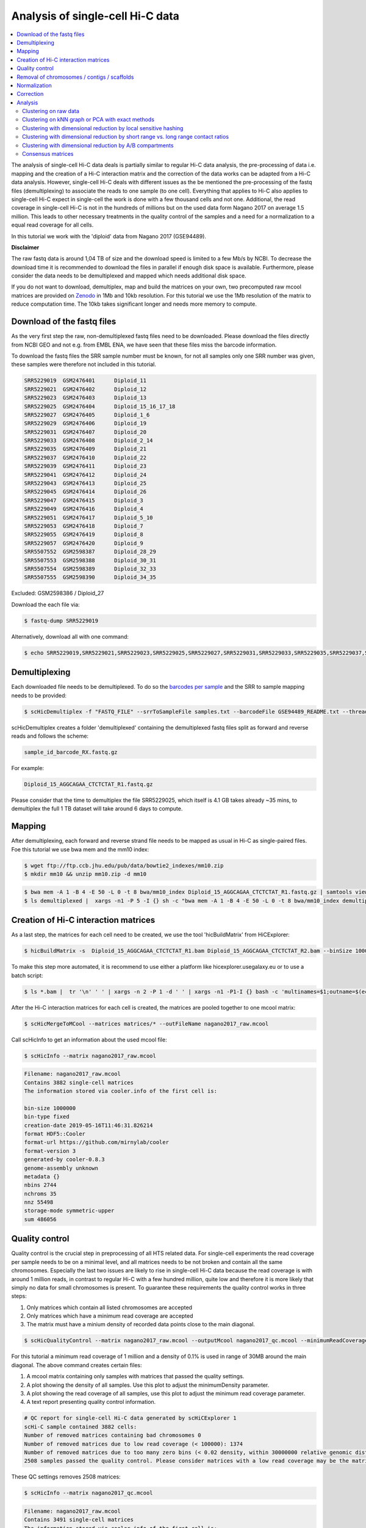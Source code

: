 Analysis of single-cell Hi-C data
=================================

.. contents::
    :local:

The analysis of single-cell Hi-C data deals is partially similar to regular Hi-C data analysis, the pre-processing of data i.e. mapping and the creation
of a Hi-C interaction matrix and the correction of the data works can be adapted from a Hi-C data analysis. However, single-cell Hi-C deals
with different issues as the be mentioned the pre-processing of the fastq files (demultiplexing) to associate the reads to one sample (to one cell). 
Everything that applies to Hi-C also applies to single-cell Hi-C expect in single-cell the work is done with a few thousand cells and not one. Additional, the read coverage
in single-cell Hi-C is not in the hundreds of millions but on the used data form Nagano 2017 on average 1.5 million. This leads to other necessary treatments in the quality 
control of the samples and a need for a normalization to a equal read coverage for all cells.


In this tutorial we work with the 'diploid' data from Nagano 2017 (GSE94489). 

**Disclaimer**

The raw fastq data is around 1,04 TB of size and the download speed is limited to a few Mb/s by NCBI. To decrease the download time it is recommended to download the files in parallel if enough disk space is available.
Furthermore, please consider the data needs to be demultiplexed and mapped which needs additional disk space.

If you do not want to download, demultiplex, map and build the matrices on your own, two precomputed raw mcool matrices are provided on `Zenodo <https://doi.org/10.5281/zenodo.3557682>`__ in 1Mb and 10kb resolution. 
For this tutorial we use the 1Mb resolution of the matrix to reduce computation time. The 10kb takes significant longer and needs more memory to compute. 

Download of the fastq files
---------------------------

As the very first step the raw, non-demultiplexed fastq files need to be downloaded. Please download the files directly from NCBI GEO and not e.g. from EMBL ENA, we 
have seen that these files miss the barcode information.

To download the fastq files the SRR sample number must be known, for not all samples only one SRR number was given, these samples were therefore not included in this tutorial.

.. code-block:: bash

    SRR5229019	GSM2476401	Diploid_11
    SRR5229021	GSM2476402	Diploid_12
    SRR5229023	GSM2476403	Diploid_13
    SRR5229025	GSM2476404	Diploid_15_16_17_18
    SRR5229027	GSM2476405	Diploid_1_6
    SRR5229029	GSM2476406	Diploid_19
    SRR5229031	GSM2476407	Diploid_20
    SRR5229033	GSM2476408	Diploid_2_14
    SRR5229035	GSM2476409	Diploid_21
    SRR5229037	GSM2476410	Diploid_22
    SRR5229039	GSM2476411	Diploid_23
    SRR5229041	GSM2476412	Diploid_24
    SRR5229043	GSM2476413	Diploid_25
    SRR5229045	GSM2476414	Diploid_26
    SRR5229047	GSM2476415	Diploid_3
    SRR5229049	GSM2476416	Diploid_4
    SRR5229051	GSM2476417	Diploid_5_10
    SRR5229053	GSM2476418	Diploid_7
    SRR5229055	GSM2476419	Diploid_8
    SRR5229057	GSM2476420	Diploid_9
    SRR5507552	GSM2598387	Diploid_28_29
    SRR5507553	GSM2598388	Diploid_30_31
    SRR5507554	GSM2598389	Diploid_32_33
    SRR5507555	GSM2598390	Diploid_34_35


Excluded: GSM2598386 / Diploid_27


Download the each file via:

.. code-block:: bash

    $ fastq-dump SRR5229019

Alternatively, download all with one command:

.. code-block:: bash

    $ echo SRR5229019,SRR5229021,SRR5229023,SRR5229025,SRR5229027,SRR5229031,SRR5229033,SRR5229035,SRR5229037,SRR5229039,SRR5229041,SRR5229043,SRR5229045,SRR5229047,SRR5229049,SRR5229051,SRR5229053,SRR5229055,SRR5229057,SRR5507553,SRR5507554,SRR5507555 |  sed "s/,/\n/g" | xargs -n1 -P 22 -I {} sh -c "fastq-dump {}" 



Demultiplexing
--------------

Each downloaded file needs to be demultiplexed. To do so the `barcodes per sample <https://www.ncbi.nlm.nih.gov/geo/download/?acc=GSE94489&format=file&file=GSE94489%5FREADME%2Etxt>`__ and the SRR to sample mapping needs to be provided:


.. code-block:: bash

    $ scHicDemultiplex -f "FASTQ_FILE" --srrToSampleFile samples.txt --barcodeFile GSE94489_README.txt --threads 20


scHicDemultiplex creates a folder 'demultiplexed' containing the demultiplexed fastq files split as forward and reverse reads and follows the scheme:

.. code-block::

    sample_id_barcode_RX.fastq.gz

For example:

.. code-block::

    Diploid_15_AGGCAGAA_CTCTCTAT_R1.fastq.gz


Please consider that the time to demultiplex the file SRR5229025, which itself is 4.1 GB takes already ~35 mins, to demultiplex the full 1 TB dataset will take around 6 days to compute.


Mapping
-------

After demultiplexing, each forward and reverse strand file needs to be mapped as usual in Hi-C as single-paired files. Foe this tutorial we use bwa mem and the mm10 index:

.. code-block:: bash

    $ wget ftp://ftp.ccb.jhu.edu/pub/data/bowtie2_indexes/mm10.zip
    $ mkdir mm10 && unzip mm10.zip -d mm10


.. code-block:: bash

    $ bwa mem -A 1 -B 4 -E 50 -L 0 -t 8 bwa/mm10_index Diploid_15_AGGCAGAA_CTCTCTAT_R1.fastq.gz | samtools view -Shb - > Diploid_15_AGGCAGAA_CTCTCTAT_R1.bam
    $ ls demultiplexed |  xargs -n1 -P 5 -I {} sh -c "bwa mem -A 1 -B 4 -E 50 -L 0 -t 8 bwa/mm10_index demultiplexed/{} | samtools view -Shb - > {}.bam"



Creation of Hi-C interaction matrices
-------------------------------------

As a last step, the matrices for each cell need to be created, we use the tool 'hicBuildMatrix' from HiCExplorer:

.. code-block:: bash

    $ hicBuildMatrix -s  Diploid_15_AGGCAGAA_CTCTCTAT_R1.bam Diploid_15_AGGCAGAA_CTCTCTAT_R2.bam --binSize 1000000 --QCfolder  Diploid_15_AGGCAGAA_CTCTCTAT_QC -o Diploid_15_AGGCAGAA_CTCTCTAT.cool --threads 4


To make this step more automated, it is recommend to use either a platform like hicexplorer.usegalaxy.eu or to use a batch script:

.. code-block:: bash

    $ ls *.bam |  tr '\n' ' ' | xargs -n 2 -P 1 -d ' ' | xargs -n1 -P1-I {} bash -c 'multinames=$1;outname=$(echo $multinames | cut -d" " -f 1 | sed -r "s?(^.*)_R[12]\..*?\\1?"); mkdir ${outname}_QC && hicBuildMatrix -s $multinames --binSize 1000000 --QCfolder  ${outname}_QC -o ${outname}.cool --threads 4' -- {}



After the Hi-C interaction matrices for each cell is created, the matrices are pooled together to one mcool matrix:

.. code-block:: bash

    $ scHicMergeToMCool --matrices matrices/* --outFileName nagano2017_raw.mcool


Call scHicInfo to get an information about the used mcool file:

.. code-block:: bash

    $ scHicInfo --matrix nagano2017_raw.mcool


.. code-block:: bash

    Filename: nagano2017_raw.mcool
    Contains 3882 single-cell matrices
    The information stored via cooler.info of the first cell is: 

    bin-size 1000000
    bin-type fixed
    creation-date 2019-05-16T11:46:31.826214
    format HDF5::Cooler
    format-url https://github.com/mirnylab/cooler
    format-version 3
    generated-by cooler-0.8.3
    genome-assembly unknown
    metadata {}
    nbins 2744
    nchroms 35
    nnz 55498
    storage-mode symmetric-upper
    sum 486056


Quality control
---------------

Quality control is the crucial step in preprocessing of all HTS related data. For single-cell experiments the read coverage 
per sample needs to be on a minimal level, and all matrices needs to be not broken and contain all the same chromosomes. Especially the last two issues are 
likely to rise in single-cell Hi-C data because the read coverage is with around 1 million reads, in contrast to regular Hi-C with a few 
hundred million, quite low and therefore it is more likely that simply no data for small chromosomes is present. 
To guarantee these requirements the quality control works in three steps: 

1. Only matrices which contain all listed chromosomes are accepted
2. Only matrices which have a minimum read coverage are accepted
3. The matrix must have a minium density of recorded data points close to the main diagonal.

.. code-block:: bash

    $ scHicQualityControl --matrix nagano2017_raw.mcool --outputMcool nagano2017_qc.mcool --minimumReadCoverage 100000 --minimumDensity 0.02 --maximumRegionToConsider 30000000 --outFileNameReadCoverage read_coverage.png --outFileNameDensity density.png --threads 20 --chromosomes chr1 chr2 chr3 chr4 chr5 chr6 chr7 chr8 chr9 chr10 chr11 chr12 chr13 chr14 chr15 chr16 chr17 chr18 chr19 chrX

For this tutorial a minimum read coverage of 1 million and a density of 0.1% is used in range of 30MB around the main diagonal. The above command creates certain files:

1. A mcool matrix containing only samples with matrices that passed the quality settings.
2. A plot showing the density of all samples. Use this plot to adjust the minimumDensity parameter.
3. A plot showing the read coverage of all samples, use this plot to adjust the minimum read coverage parameter.
4. A text report presenting quality control information.


.. image:: ../images/density.png

.. image:: ../images/read_coverage.png

.. code-block:: bash

    # QC report for single-cell Hi-C data generated by scHiCExplorer 1
    scHi-C sample contained 3882 cells:
    Number of removed matrices containing bad chromosomes 0
    Number of removed matrices due to low read coverage (< 100000): 1374
    Number of removed matrices due to too many zero bins (< 0.02 density, within 30000000 relative genomic distance): 610
    2508 samples passed the quality control. Please consider matrices with a low read coverage may be the matrices with a low density and overlap therefore.

These QC settings removes 2508 matrices:

.. code-block:: bash

    $ scHicInfo --matrix nagano2017_qc.mcool


.. code-block:: bash

    Filename: nagano2017_raw.mcool
    Contains 3491 single-cell matrices
    The information stored via cooler.info of the first cell is: 

    bin-size 1000000
    bin-type fixed
    creation-date 2019-05-16T11:46:31.826214
    format HDF5::Cooler
    format-url https://github.com/mirnylab/cooler
    format-version 3
    generated-by cooler-0.8.3
    genome-assembly unknown
    metadata {}
    nbins 2744
    nchroms 35
    nnz 55498
    storage-mode symmetric-upper
    sum 486056

Removal of chromosomes / contigs / scaffolds
--------------------------------------------

A call of scHicInfo shows that in the first matrix 35 chromosomes are stored. Based on the problematic nature of the low read coverage
it is quite likely that over the 3882 cells not all will have data present for all these chromosomes / contigs or scaffolds. 
It is now necessary to remove the contigs and scaffolds to achieve a good clustering results. The reason is, in clustering we operate directly on the matrices
without the consideration of pixel to chromosome region relation. The assumption is that in cell 1 the i-th pixel is related to the same regions as in cell 1543. If some 
samples contain contigs and scaffolds, this cannot be guaranteed. 

.. code-block:: bash

    $ scHicAdjustMatrix -m nagano2017_qc.mcool -o nagano2017_qc_adjusted.mcool -t 20 --action keep --chromosomes chr1 chr2 chr3 chr4 chr5 chr6 chr7 chr8 chr9 chr10 chr11 chr12 chr13 chr14 chr15 chr16 chr17 chr18 chr19 


Normalization
-------------

Working with a few thousand samples makes it even more crucial to normalize the data to a similar read coverage level. scHiCExplorer normalizes to the lowest read coverage of all samples.

.. code-block:: bash

    $ scHicNormalize -m nagano2017_qc_adjusted.mcool -o nagano2017_normalized.mcool --threads 20


Correction
----------

In Hi-C protocol the assumption is that each genomic local has the same sum of interactions. Usually this is not achieved and it is causing biases by over or under representing regions. 
To correct this we use the KR correction of matrices from Knight-Ruiz 2012. 

.. code-block:: bash

    $ scHicCorrectMatrices -m nagano2017_normalized.mcool -o nagano2017_corrected.mcool --threads 20


Analysis
--------

The analysis of single-cell Hi-C data investigates the chromatin folding changes during the cell cycle. 
To compute this, the clustering of the cells and a correct ordering within a cluster is the key step for this analysis.

scHiCExplorer uses a flatting approach to create out of the two dimensional 2D interaction matrices a one dimensional vector to have in the end 
a number of samples times number of bins^2 matrix. For example: Nagano 2017 has around 3000 cells and using a 1MB binning approach results for the mouse genome in
2600 times 2600 matrix. After flattening, the matrix which is used to operate on is 3000 * (2600 * 2600) = 3000 * 6760000. 

Two approaches to apply clustering are now possible: 

1. Compute the clustering directly on the matrix.
2. Reduce the dimensions first and apply clustering.

Option one works if the resolution of the interaction matrices are not too high, i.e. 1MB leads to 6.7 million features which is already a lot, but todays computers can handle this.
However, it looks different if the resolution is increased to e.g. regular Hi-C matrix resolution of 10kb. In this case the binned matrix is not 2600 * 2600, but 260000 * 260000 which is 67.6 billion.
To work on such many features would be problematic in terms of computational time and, it is questionable if a computer with enough main memory is available.
To overcome this, a dimension reduction is necessary. To reduce the number of dimensions scHiCExplorer provides three approaches: MinHash, SVL and Compartments.

The first approach uses a local sensitive hashing approach to compute the nearest neighbors, with it, it reduces the number of dimensions to the number of samples where each entry represents how close the samples are. 
Approach two, SVL for short vs long distances, computes per chromosome the ratio of the sum of short range contacts vs. the sum of long range contacts, the number of dimensions is therefore reduced to the number of to be considered chromosomes. 
Approach number three, compartments, computes the A/B compartments per chromosome and reduces the number of dimensions to the square root.

In Nagano 2017 a k-means approach is used to cluster the cells, however, the computed clusters with spectral clustering are of better quality.


Clustering on raw data
^^^^^^^^^^^^^^^^^^^^^^

The first approach clusters the data on the raw data using first, kmeans and second, spectral clustering. Warning: the runtime of kmeans is multiple hours (on a XEON E5-2630 v4 @ 2.20GHz with 10 cores / 20 threads, around 8 h).

.. code-block:: bash

    $ scHicCluster -m nagano2017_corrected.mcool --numberOfClusters 7 --clusterMethod kmeans -o clusters_raw_kmeans.txt --threads 20

.. code-block:: bash

    $ scHicCluster -m nagano2017_corrected.mcool --numberOfClusters 7 --clusterMethod spectral -o clusters_raw_spectral.txt --threads 20
    

The output of all cluster algorithms is a text file containing the internal sample name of the mcool file and the associated cluster:

..code-block:: bash

    /Diploid_3_CGTACTAG_GTAAGGAG_R1fastqgz 0
    /Diploid_3_CGTACTAG_TATCCTCT_R1fastqgz 0
    /Diploid_3_CTCTCTAC_AAGGAGTA_R1fastqgz 0
    /Diploid_3_CTCTCTAC_ACTGCATA_R1fastqgz 0
    /Diploid_3_CTCTCTAC_CGTCTAAT_R1fastqgz 0
    /Diploid_3_CTCTCTAC_CTAAGCCT_R1fastqgz 0
    /Diploid_3_CTCTCTAC_CTCTCTAT_R1fastqgz 0
    /Diploid_3_CTCTCTAC_GTAAGGAG_R1fastqgz 0
    /Diploid_3_CTCTCTAC_TATCCTCT_R1fastqgz 0
    /Diploid_3_GCGTAGTA_AAGGCTAT_R1fastqgz 5
    /Diploid_3_GCGTAGTA_CCTAGAGT_R1fastqgz 0
    /Diploid_3_GCGTAGTA_CTATTAAG_R1fastqgz 0
    /Diploid_3_GCGTAGTA_GAGCCTTA_R1fastqgz 0
    /Diploid_3_GCGTAGTA_GCGTAAGA_R1fastqgz 0
    /Diploid_3_GCGTAGTA_TCGACTAG_R1fastqgz 3
    /Diploid_3_GCGTAGTA_TTATGCGA_R1fastqgz 4
    /Diploid_3_GCTCATGA_AAGGAGTA_R1fastqgz 0
    /Diploid_3_GCTCATGA_CGTCTAAT_R1fastqgz 0
    /Diploid_3_GCTCATGA_CTAAGCCT_R1fastqgz 0
    /Diploid_3_GCTCATGA_CTCTCTAT_R1fastqgz 0
    /Diploid_3_GCTCATGA_GTAAGGAG_R1fastqgz 0


To visualize the results run:

.. code-block:: bash

    $ scHicPlotClusterProfiles -m nagano2017_corrected.mcool --clusters clusters_raw_kmeans.txt -o clusters_raw_kmeans.png --dpi 300  --threads 20


The cluster internal ordering can be visualized in two ways: Either by the order the samples appear in the cluster output file or by sorting with the ratio of short vs. long range contacts. Default mode is the last one.

.. code-block:: bash

    $ scHicPlotClusterProfiles -m nagano2017_corrected.mcool --orderBy orderByFile --clusters clusters_raw_spectral.txt -o clusters_raw_spectral_order_by_file.png --dpi 300  --threads 20

.. code-block:: bash

    $ scHicPlotClusterProfiles -m nagano2017_corrected.mcool --orderBy svl --distanceShortRange 2000000 --distanceLongRange 12000000  --clusters clusters_raw_spectral.txt -o clusters_raw_spectral.png --dpi 300  --threads 20

.. image:: ../images/clusters_raw_spectral_order_by_file.png


.. image:: ../images/clusters_raw_spectral.png

The profile of the clusters clearly shows that the algorithms fail to create a useful clustering of the samples and are not able to assoziate the cells to a cell cycle stage. 


Clustering on kNN graph or PCA with exact methods
^^^^^^^^^^^^^^^^^^^^^^^^^^^^^^^^^^^^^^^^^^^^^^^^^

To decrese the compute time, especially for kmeans, and to improve the clustering result the dimensions are reduced with two approaches: By computing a k-nearest neighbors graph and
reduce the dimensions with it down to the number of samples or to compute the k-principal components of the matrix. 

.. code-block:: bash

    $ scHicCluster -m nagano2017_corrected.mcool --numberOfClusters 7 --clusterMethod spectral -o clusters_knn_spectral.txt --threads 20 -drm knn

.. code-block:: bash

    $ scHicPlotClusterProfiles -m nagano2017_corrected.mcool --orderBy orderByFile --clusters clusters_knn_spectral.txt -o clusters_knn_spectral.png --dpi 300  --threads 20

.. image:: ../images/clusters_knn_spectral.png

.. code-block:: bash

    $ scHicCluster -m nagano2017_corrected.mcool --numberOfClusters 7 --clusterMethod kmeans -o clusters_knn_kmeans.txt --threads 20 -drm knn

.. code-block:: bash

    $ scHicPlotClusterProfiles -m nagano2017_corrected.mcool --orderBy orderByFile --clusters clusters_knn_kmeans.txt -o clusters_knn_kmeans.png --dpi 300  --threads 20

.. image:: ../images/clusters_knn_kmeans.png

Comparing the two profiles of the clustering process, the dimension reduction with k-NN and kmeans works way better in assoziating samples to cell cycles. It can be clearly 
seen that cells with similar profiles are cluster together, however, not always this is the case. Considering cluster 6 shows on the right side 30 to 50 cells which profiles do not match the rest of the cluster. 
The spectral clustering shows, especially in comparison to spectral clustering without any dimension reduction no real improvement. Still the majorities of the cells are clustered to one cell cycle and the differentiation between the cell stages is not visible.

The PCA shows a different issue: Using a computer with 120 GB of memory is not enough to compute the PCA and is therefore not a method that is part of this analysis.


Clustering with dimensional reduction by local sensitive hashing
^^^^^^^^^^^^^^^^^^^^^^^^^^^^^^^^^^^^^^^^^^^^^^^^^^^^^^^^^^^^^^^^

Reducing the 2.6 million dimensions is a crucial step to improve the runtime and memory consumptions to acceptable level, especially if kmeans to cluster the single-cell Hi-C data is used. 
Under consideration of the clustering results on the raw data it is obvious that the dimensions are too high to get a meaningful clustering. scHiCExplorer uses the local sensituve hashing technique 'minimal hash' to reduce the number of dimensions to 
the number of samples, i.e. from 2.6 million to 3491. MinHash computes per samples for all non-zero feature id one hash value with one hash function and takes from all hash values the numerical minimum as the hash value for this hash function. 
With this approach a few hundred hash functions compute their minium hash value. In a next step the similarity between two samples is computed by counting the number of hash collisions, the more collisions two samples have, the more likely it is they share many non-zero feature ids. 


.. code-block:: bash

    $ scHicClusterMinHash -m nagano2017_corrected.mcool --numberOfHashFunctions 1200  --numberOfClusters 7 --clusterMethod kmeans -o clusters_minhash_kmeans.txt --threads 20

.. code-block:: bash

    $ scHicClusterMinHash -m nagano2017_corrected.mcool --numberOfHashFunctions 1200 --numberOfClusters 7 --clusterMethod spectral -o clusters_minhash_spectral.txt --threads 20
    

To visualize the results run:

.. code-block:: bash

    $ scHicPlotClusterProfiles -m nagano2017_corrected.mcool --clusters clusters_minhash_kmeans.txt -o clusters_minhash_kmeans.png --dpi 300 --threads 20 

.. code-block:: bash

    $ scHicPlotClusterProfiles -m nagano2017_corrected.mcool --clusters clusters_minhash_spectral.txt -o clusters_minhash_spectral.png --dpi 300 --threads 20 

The clustered samples based on the dimension reduction with MinHash are way more meaningful in comparison to the raw clustered data:

.. image:: ../images/clusters_minhash_kmeans.png


.. image:: ../images/clusters_minhash_spectral.png

The top image is clustered with kmeans, the bottom one with spectral clustering. Partially the results are quite equal e.g. in cluster 1 (kmeans) and 3 (spectral), however, the kmeans clustering seems to detect the fine differences in the chromatine structure better.

In comparison to the clustering based on raw data or the dimension reducted by exact kNN computation, the results with the approximate kNN based on MinHash seems to create better results.


Clustering with dimensional reduction by short range vs. long range contact ratios
^^^^^^^^^^^^^^^^^^^^^^^^^^^^^^^^^^^^^^^^^^^^^^^^^^^^^^^^^^^^^^^^^^^^^^^^^^^^^^^^^^

An important measurement to investigate the denisty of the folding structure of the chromatin is the ratio of the sum of short range and long range contacts. 
Nagano 2017 shows the ratio between genomical distance of less than 2MB and between 2MB to 12MB is the key region of contacts to be considered. 

.. code-block:: bash

    $ scHicClusterSVL -m nagano2017_corrected.mcool --distanceShortRange 2000000 --distanceLongRange 12000000 --numberOfClusters 7 --clusterMethod kmeans -o clusters_svl_kmeans.txt --threads 20

.. code-block:: bash

    $ scHicClusterSVL -m nagano2017_corrected.mcool --distanceShortRange 2000000 --distanceLongRange 12000000 --numberOfClusters 7 --clusterMethod spectral -o clusters_svl_spectral.txt --threads 20
    

To visualize the results run:

.. code-block:: bash

    $ scHicPlotClusterProfiles -m nagano2017_corrected.mcool --clusters clusters_svl_kmeans.txt -o clusters_svl_kmeans.png --dpi 300 --threads 20 

.. code-block:: bash

    $ scHicPlotClusterProfiles -m nagano2017_corrected.mcool --clusters clusters_svl_spectral.txt -o clusters_svl_spectral.png --dpi 300 --threads 20 


The results of the clustering with the SVL dimension reduction technique:

.. image:: ../images/clusters_svl_kmeans.png


.. image:: ../images/clusters_svl_spectral.png



Clustering with dimensional reduction by A/B compartments
^^^^^^^^^^^^^^^^^^^^^^^^^^^^^^^^^^^^^^^^^^^^^^^^^^^^^^^^^

Clustering and dimension reduction based on A/B compartments will compute for each sample and each chromosome the A/B compartments,
reducing the dimensions to the square root of the number of features i.e. in our example from 6.7 million to 2600.

.. code-block:: bash

    $ scHicClusterCompartments -m nagano2017_corrected.mcool --binarization --numberOfClusters 7 --clusterMethod kmeans -o clusters_compartments_kmeans.txt --threads 20

.. code-block:: bash

    $ scHicClusterCompartments -m nagano2017_corrected.mcool --binarization --numberOfClusters 7 --clusterMethod spectral -o clusters_compartments_spectral.txt --threads 20
    


To visualize the results run:

.. code-block:: bash

    $ scHicPlotClusterProfiles -m nagano2017_corrected.mcool --clusters clusters_compartments_kmeans.txt -o clusters_compartments_kmeans.png --dpi 300 --threads 20 

.. code-block:: bash

    $ scHicPlotClusterProfiles -m nagano2017_corrected.mcool --clusters clusters_compartments_spectral.txt -o clusters_compartments_spectral.png --dpi 300 --threads 20 

.. image:: ../images/clusters_compartments_kmeans.png


.. image:: ../images/clusters_compartments_spectral.png


The results of A/B compartment dimension reduction are mixed. The spectral clustering creates similar results as the non-dimension reduced clustering and is not useful. The kmeans clustering creates an equal distribution of the cells to the clusters,
 but the profiles indicate the clustering itself is not good.


Consensus matrices
^^^^^^^^^^^^^^^^^^

The folding pattern of chromatin can be visualized by merging all Hi-C interaction matrices of one cluster together to one consensus matrix. First, the consensus matrices needs to be computed and in a second step be plotted.

.. code-block:: bash

    $ scHicConsensusMatrices -m nagano2017_corrected.mcool --clusters clusters_minhash_kmeans.txt -o consensus_matrix_minhash_kmeans.mcool --threads 20

.. code-block:: bash

    $ scHicPlotConsensusMatrices -m nagano2017_corrected.mcool -o consensus_matrix_minhash_kmeans.png --threads 20 --chromosomes chr1


.. image:: ../images/consensus_matrix_minhash_kmeans_chr1.png

The plot of the consenus matrix shows a clear distinguishable pattern of the cells and therefore of the cell cycle.

